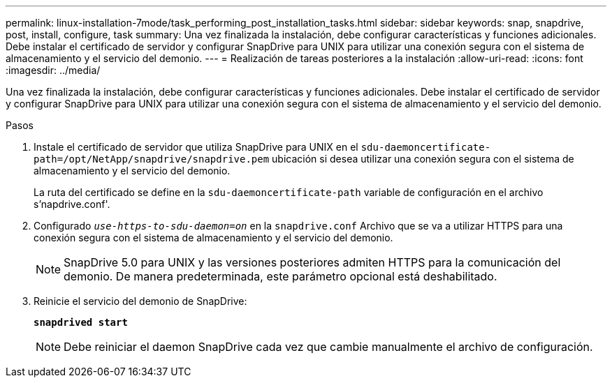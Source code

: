 ---
permalink: linux-installation-7mode/task_performing_post_installation_tasks.html 
sidebar: sidebar 
keywords: snap, snapdrive, post, install, configure, task 
summary: Una vez finalizada la instalación, debe configurar características y funciones adicionales. Debe instalar el certificado de servidor y configurar SnapDrive para UNIX para utilizar una conexión segura con el sistema de almacenamiento y el servicio del demonio. 
---
= Realización de tareas posteriores a la instalación
:allow-uri-read: 
:icons: font
:imagesdir: ../media/


[role="lead"]
Una vez finalizada la instalación, debe configurar características y funciones adicionales. Debe instalar el certificado de servidor y configurar SnapDrive para UNIX para utilizar una conexión segura con el sistema de almacenamiento y el servicio del demonio.

.Pasos
. Instale el certificado de servidor que utiliza SnapDrive para UNIX en el `sdu-daemoncertificate-path=/opt/NetApp/snapdrive/snapdrive.pem` ubicación si desea utilizar una conexión segura con el sistema de almacenamiento y el servicio del demonio.
+
La ruta del certificado se define en la `sdu-daemoncertificate-path` variable de configuración en el archivo s'napdrive.conf'.

. Configurado `_use-https-to-sdu-daemon=on_` en la `snapdrive.conf` Archivo que se va a utilizar HTTPS para una conexión segura con el sistema de almacenamiento y el servicio del demonio.
+

NOTE: SnapDrive 5.0 para UNIX y las versiones posteriores admiten HTTPS para la comunicación del demonio. De manera predeterminada, este parámetro opcional está deshabilitado.

. Reinicie el servicio del demonio de SnapDrive:
+
`*snapdrived start*`

+

NOTE: Debe reiniciar el daemon SnapDrive cada vez que cambie manualmente el archivo de configuración.


